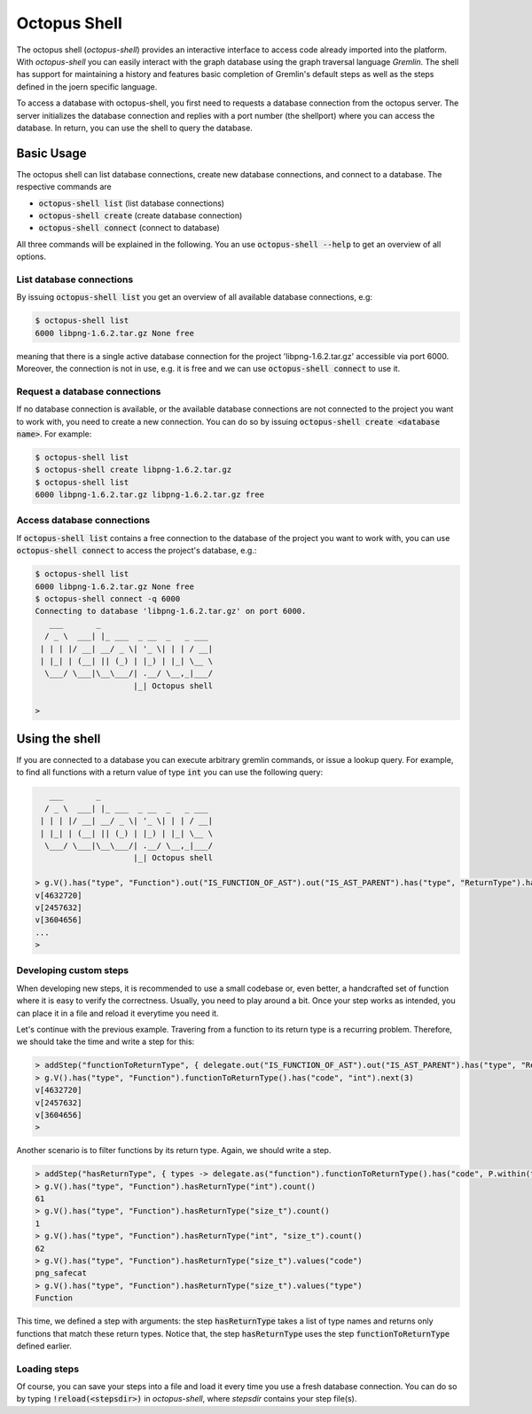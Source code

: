 Octopus Shell
=============

The octopus shell (`octopus-shell`) provides an interactive interface to access
code already imported into the platform. With `octopus-shell` you can easily
interact with the graph database using the graph traversal language *Gremlin*.
The shell has support for maintaining a history and features basic completion of
Gremlin's default steps as well as the steps defined in the joern specific
language.

To access a database with octopus-shell, you first need to requests a database
connection from the octopus server. The server initializes the database
connection and replies with a port number (the shellport) where you can access
the database. In return, you can use the shell to query the database.

Basic Usage
-----------

The octopus shell can list database connections, create new database
connections, and connect to a database. The respective commands are

- :code:`octopus-shell list` (list database connections)
- :code:`octopus-shell create` (create database connection)
- :code:`octopus-shell connect` (connect to database)

All three commands will be explained in the following. You an use
:code:`octopus-shell --help` to get an overview of all options.

List database connections
~~~~~~~~~~~~~~~~~~~~~~~~~

By issuing :code:`octopus-shell list` you get an overview of all available
database connections, e.g:

.. code:: bash

    $ octopus-shell list
    6000 libpng-1.6.2.tar.gz None free

meaning that there is a single active database connection for the project
'libpng-1.6.2.tar.gz' accessible via port 6000. Moreover, the connection is not
in use, e.g. it is free and we can use :code:`octopus-shell connect` to use it.

Request a database connections
~~~~~~~~~~~~~~~~~~~~~~~~~~~~~~

If no database connection is available, or the available database connections
are not connected to the project you want to work with, you need to create a
new connection. You can do so by issuing
:code:`octopus-shell create <database name>`. For example:

.. code:: bash

    $ octopus-shell list
    $ octopus-shell create libpng-1.6.2.tar.gz
    $ octopus-shell list
    6000 libpng-1.6.2.tar.gz libpng-1.6.2.tar.gz free

Access database connections
~~~~~~~~~~~~~~~~~~~~~~~~~~~

If :code:`octopus-shell list` contains a free connection to the database of the
project you want to work with, you can use :code:`octopus-shell connect` to
access the project's database, e.g.:

.. code:: bash

    $ octopus-shell list
    6000 libpng-1.6.2.tar.gz None free
    $ octopus-shell connect -q 6000
    Connecting to database 'libpng-1.6.2.tar.gz' on port 6000.
       ___       _
      / _ \  ___| |_ ___  _ __  _   _ ___
     | | | |/ __| __/ _ \| '_ \| | | / __|
     | |_| | (__| || (_) | |_) | |_| \__ \
      \___/ \___|\__\___/| .__/ \__,_|___/
                         |_| Octopus shell

    >

Using the shell
---------------

If you are connected to a database you can execute arbitrary gremlin
commands, or issue a lookup query. For example, to find all functions
with a return value of type :code:`int` you can use the following
query:

.. code:: bash

       ___       _
      / _ \  ___| |_ ___  _ __  _   _ ___
     | | | |/ __| __/ _ \| '_ \| | | / __|
     | |_| | (__| || (_) | |_) | |_| \__ \
      \___/ \___|\__\___/| .__/ \__,_|___/
                         |_| Octopus shell

    > g.V().has("type", "Function").out("IS_FUNCTION_OF_AST").out("IS_AST_PARENT").has("type", "ReturnType").has("code", "int")
    v[4632720]
    v[2457632]
    v[3604656]
    ...
    >

Developing custom steps
~~~~~~~~~~~~~~~~~~~~~~~

When developing new steps, it is recommended to use a small codebase or,
even better, a handcrafted set of function where it is easy to verify
the correctness. Usually, you need to play around a bit. Once your step
works as intended, you can place it in a file and reload it everytime you need
it.

Let's continue with the previous example. Travering from a function to its
return type is a recurring problem. Therefore, we should take the time and
write a step for this:

.. code:: bash

    > addStep("functionToReturnType", { delegate.out("IS_FUNCTION_OF_AST").out("IS_AST_PARENT").has("type", "ReturnType") })
    > g.V().has("type", "Function").functionToReturnType().has("code", "int").next(3)
    v[4632720]
    v[2457632]
    v[3604656]
    >

Another scenario is to filter functions by its return type. Again, we should
write a step.

.. code:: bash

    > addStep("hasReturnType", { types -> delegate.as("function").functionToReturnType().has("code", P.within(types)).select("function") })
    > g.V().has("type", "Function").hasReturnType("int").count()
    61
    > g.V().has("type", "Function").hasReturnType("size_t").count()
    1
    > g.V().has("type", "Function").hasReturnType("int", "size_t").count()
    62
    > g.V().has("type", "Function").hasReturnType("size_t").values("code")
    png_safecat
    > g.V().has("type", "Function").hasReturnType("size_t").values("type")
    Function

This time, we defined a step with arguments: the step :code:`hasReturnType`
takes a list of type names and returns only functions that match these return
types. Notice that, the step :code:`hasReturnType` uses the step
:code:`functionToReturnType` defined earlier.

Loading steps
~~~~~~~~~~~~~

Of course, you can save your steps into a file and load it every time you
use a fresh database connection. You can do so by typing
:code:`!reload(<stepsdir>)` in `octopus-shell`, where `stepsdir` contains
your step file(s).
